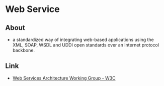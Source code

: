 * Web Service
** About
- a standardized way of integrating web-based applications
  using the XML, SOAP, WSDL and UDDI open standards over an Internet protocol backbone.
** Link
- [[https://www.w3.org/2002/ws/arch/][Web Services Architecture Working Group - W3C]]
